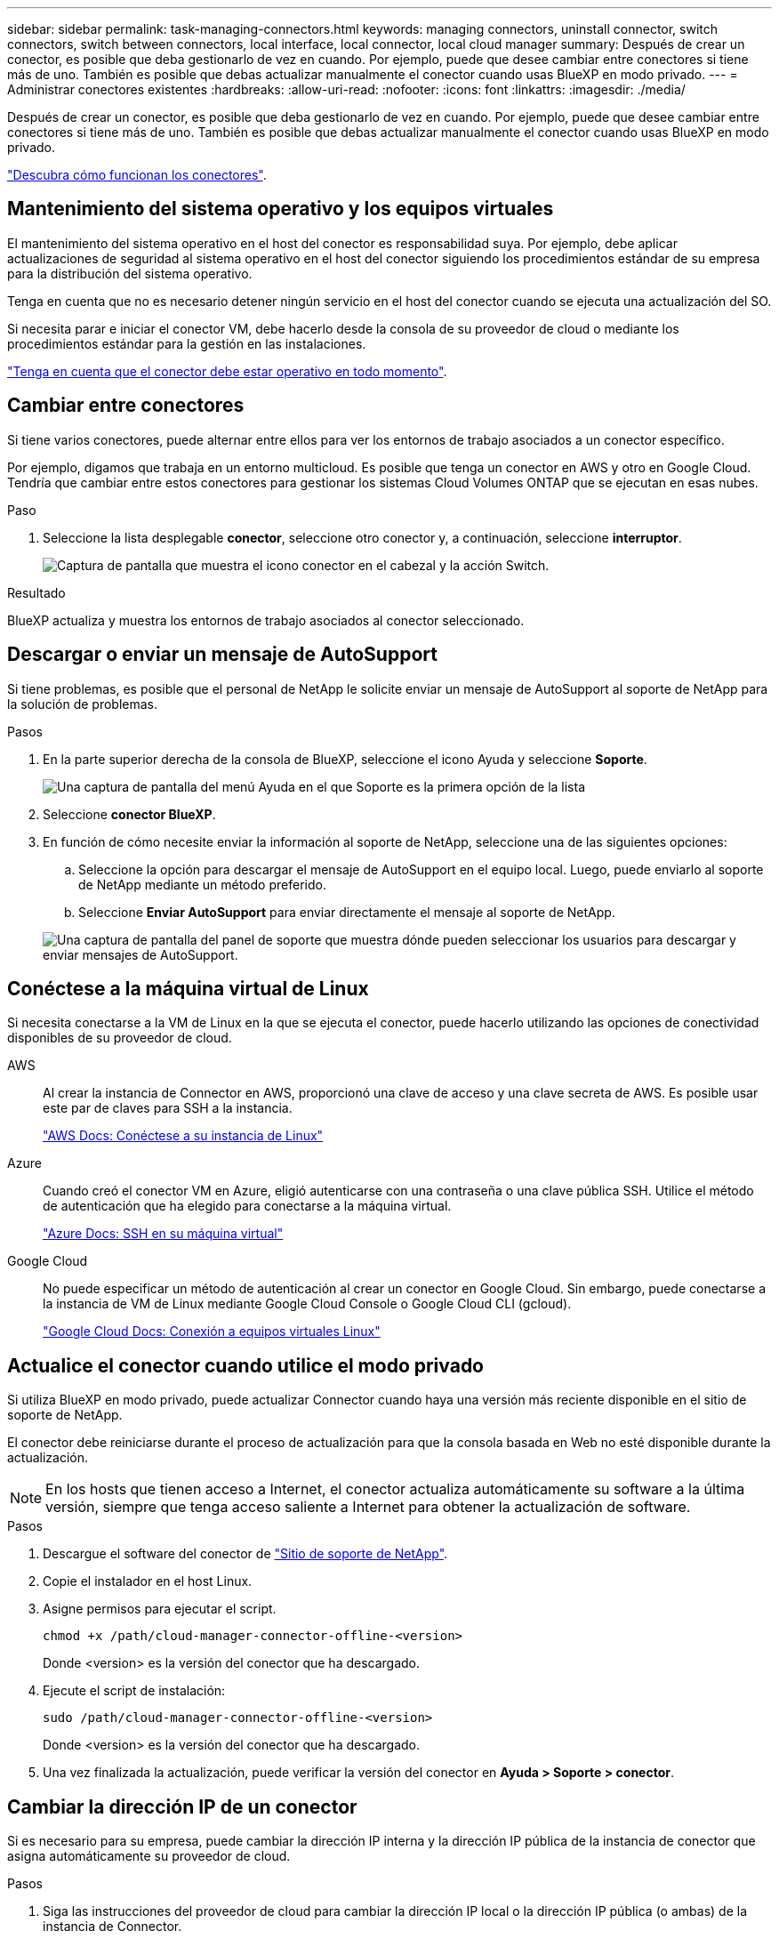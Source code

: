 ---
sidebar: sidebar 
permalink: task-managing-connectors.html 
keywords: managing connectors, uninstall connector, switch connectors, switch between connectors, local interface, local connector, local cloud manager 
summary: Después de crear un conector, es posible que deba gestionarlo de vez en cuando. Por ejemplo, puede que desee cambiar entre conectores si tiene más de uno. También es posible que debas actualizar manualmente el conector cuando usas BlueXP en modo privado. 
---
= Administrar conectores existentes
:hardbreaks:
:allow-uri-read: 
:nofooter: 
:icons: font
:linkattrs: 
:imagesdir: ./media/


[role="lead"]
Después de crear un conector, es posible que deba gestionarlo de vez en cuando. Por ejemplo, puede que desee cambiar entre conectores si tiene más de uno. También es posible que debas actualizar manualmente el conector cuando usas BlueXP en modo privado.

link:concept-connectors.html["Descubra cómo funcionan los conectores"].



== Mantenimiento del sistema operativo y los equipos virtuales

El mantenimiento del sistema operativo en el host del conector es responsabilidad suya. Por ejemplo, debe aplicar actualizaciones de seguridad al sistema operativo en el host del conector siguiendo los procedimientos estándar de su empresa para la distribución del sistema operativo.

Tenga en cuenta que no es necesario detener ningún servicio en el host del conector cuando se ejecuta una actualización del SO.

Si necesita parar e iniciar el conector VM, debe hacerlo desde la consola de su proveedor de cloud o mediante los procedimientos estándar para la gestión en las instalaciones.

link:concept-connectors.html#connectors-must-be-operational-at-all-times["Tenga en cuenta que el conector debe estar operativo en todo momento"].



== Cambiar entre conectores

Si tiene varios conectores, puede alternar entre ellos para ver los entornos de trabajo asociados a un conector específico.

Por ejemplo, digamos que trabaja en un entorno multicloud. Es posible que tenga un conector en AWS y otro en Google Cloud. Tendría que cambiar entre estos conectores para gestionar los sistemas Cloud Volumes ONTAP que se ejecutan en esas nubes.

.Paso
. Seleccione la lista desplegable *conector*, seleccione otro conector y, a continuación, seleccione *interruptor*.
+
image:screenshot_connector_switch.gif["Captura de pantalla que muestra el icono conector en el cabezal y la acción Switch."]



.Resultado
BlueXP actualiza y muestra los entornos de trabajo asociados al conector seleccionado.



== Descargar o enviar un mensaje de AutoSupport

Si tiene problemas, es posible que el personal de NetApp le solicite enviar un mensaje de AutoSupport al soporte de NetApp para la solución de problemas.

.Pasos
. En la parte superior derecha de la consola de BlueXP, seleccione el icono Ayuda y seleccione *Soporte*.
+
image:screenshot-help-support.png["Una captura de pantalla del menú Ayuda en el que Soporte es la primera opción de la lista"]

. Seleccione *conector BlueXP*.
. En función de cómo necesite enviar la información al soporte de NetApp, seleccione una de las siguientes opciones:
+
.. Seleccione la opción para descargar el mensaje de AutoSupport en el equipo local. Luego, puede enviarlo al soporte de NetApp mediante un método preferido.
.. Seleccione *Enviar AutoSupport* para enviar directamente el mensaje al soporte de NetApp.


+
image:screenshot-connector-autosupport.png["Una captura de pantalla del panel de soporte que muestra dónde pueden seleccionar los usuarios para descargar y enviar mensajes de AutoSupport."]





== Conéctese a la máquina virtual de Linux

Si necesita conectarse a la VM de Linux en la que se ejecuta el conector, puede hacerlo utilizando las opciones de conectividad disponibles de su proveedor de cloud.

AWS:: Al crear la instancia de Connector en AWS, proporcionó una clave de acceso y una clave secreta de AWS. Es posible usar este par de claves para SSH a la instancia.
+
--
https://docs.aws.amazon.com/AWSEC2/latest/UserGuide/AccessingInstances.html["AWS Docs: Conéctese a su instancia de Linux"^]

--
Azure:: Cuando creó el conector VM en Azure, eligió autenticarse con una contraseña o una clave pública SSH. Utilice el método de autenticación que ha elegido para conectarse a la máquina virtual.
+
--
https://docs.microsoft.com/en-us/azure/virtual-machines/linux/mac-create-ssh-keys#ssh-into-your-vm["Azure Docs: SSH en su máquina virtual"^]

--
Google Cloud:: No puede especificar un método de autenticación al crear un conector en Google Cloud. Sin embargo, puede conectarse a la instancia de VM de Linux mediante Google Cloud Console o Google Cloud CLI (gcloud).
+
--
https://cloud.google.com/compute/docs/instances/connecting-to-instance["Google Cloud Docs: Conexión a equipos virtuales Linux"^]

--




== Actualice el conector cuando utilice el modo privado

Si utiliza BlueXP en modo privado, puede actualizar Connector cuando haya una versión más reciente disponible en el sitio de soporte de NetApp.

El conector debe reiniciarse durante el proceso de actualización para que la consola basada en Web no esté disponible durante la actualización.


NOTE: En los hosts que tienen acceso a Internet, el conector actualiza automáticamente su software a la última versión, siempre que tenga acceso saliente a Internet para obtener la actualización de software.

.Pasos
. Descargue el software del conector de https://mysupport.netapp.com/site/products/all/details/cloud-manager/downloads-tab["Sitio de soporte de NetApp"^].
. Copie el instalador en el host Linux.
. Asigne permisos para ejecutar el script.
+
[source, cli]
----
chmod +x /path/cloud-manager-connector-offline-<version>
----
+
Donde <version> es la versión del conector que ha descargado.

. Ejecute el script de instalación:
+
[source, cli]
----
sudo /path/cloud-manager-connector-offline-<version>
----
+
Donde <version> es la versión del conector que ha descargado.

. Una vez finalizada la actualización, puede verificar la versión del conector en *Ayuda > Soporte > conector*.




== Cambiar la dirección IP de un conector

Si es necesario para su empresa, puede cambiar la dirección IP interna y la dirección IP pública de la instancia de conector que asigna automáticamente su proveedor de cloud.

.Pasos
. Siga las instrucciones del proveedor de cloud para cambiar la dirección IP local o la dirección IP pública (o ambas) de la instancia de Connector.
. Si ha cambiado la dirección IP pública y necesita conectarse a la interfaz de usuario local que se ejecuta en el conector, reinicie la instancia del conector para registrar la nueva dirección IP con BlueXP.
. Si cambió la dirección IP privada, actualice la ubicación de copia de seguridad de los archivos de configuración de Cloud Volumes ONTAP para que las copias de seguridad se envíen a la nueva dirección IP privada del conector.
+
.. Ejecute el siguiente comando desde la interfaz de línea de comandos de Cloud Volumes ONTAP para quitar el destino de backup actual:
+
[source, cli]
----
system configuration backup settings modify -destination ""
----
.. Vaya a BlueXP y abra el entorno de trabajo.
.. Seleccione el menú y seleccione *Avanzado > copias de seguridad de configuración*.
.. Seleccione *establecer destino de copia de seguridad*.






== Editar los URI de un conector

Agregue y elimine el identificador uniforme de recursos (URI) de un conector.

.Pasos
. Seleccione la lista desplegable *conector* del encabezado BlueXP.
. Seleccione *gestionar conectores*.
. Seleccione el menú de acción de un conector y seleccione *Editar URIs*.
. Agregue y elimine URIs y, a continuación, seleccione *aplicar*.




== Solucione los fallos de descarga al utilizar una puerta de enlace NAT de Google Cloud

El conector descarga automáticamente las actualizaciones de software de Cloud Volumes ONTAP. La descarga puede fallar si la configuración utiliza una puerta de enlace de NAT de Google Cloud. Puede corregir este problema limitando el número de partes en las que se divide la imagen de software. Este paso se debe completar mediante la API de BlueXP.

.Paso
. Envíe una solicitud PUT a /occm/config con el siguiente JSON como cuerpo:
+
[source]
----
{
  "maxDownloadSessions": 32
}
----
+
El valor para _maxDownloadSessions_ puede ser 1 o cualquier entero mayor que 1. Si el valor es 1, la imagen descargada no se dividirá.

+
Tenga en cuenta que 32 es un valor de ejemplo. El valor que debe utilizar depende de la configuración de NAT y del número de sesiones que puede tener simultáneamente.



https://docs.netapp.com/us-en/bluexp-automation/cm/api_ref_resources.html#occmconfig["Obtenga más información acerca de la llamada a la API /occm/config"^]



== Quitar conectores de BlueXP

Si un conector está inactivo, puede eliminarlo de la lista de conectores de BlueXP. Puede hacerlo si ha eliminado la máquina virtual conector o si ha desinstalado el software conector.

Tenga en cuenta lo siguiente sobre la extracción de un conector:

* Esta acción no elimina la máquina virtual.
* Esta acción no se puede revertir--una vez que se quita un conector de BlueXP, no se puede volver a agregar.


.Pasos
. Seleccione la lista desplegable *conector* del encabezado BlueXP.
. Seleccione *gestionar conectores*.
. Seleccione el menú de acción de un conector inactivo y seleccione *Quitar conector*.
+
image:screenshot_connector_remove.gif["Captura de pantalla del widget conector en la que puede eliminar un conector inactivo."]

. Introduzca el nombre del conector que desea confirmar y, a continuación, seleccione *Quitar*.


.Resultado
BlueXP quita el conector de sus registros.



== Desinstale el software del conector

Desinstale el software del conector para solucionar problemas o para quitar el software del host de forma permanente. Los pasos que debe seguir dependen de si ha instalado el conector en un host que tenga acceso a Internet o un host en una red restringida que no tenga acceso a Internet.



=== Desinstale desde un host con acceso a Internet

El conector en línea incluye una secuencia de comandos de desinstalación que puede utilizar para desinstalar el software.

.Paso
. Desde el host Linux, ejecute el script de desinstalación:
+
[source, cli]
----
/opt/application/netapp/service-manager-2/uninstall.sh [silent]
----
+
_silent_ ejecuta la secuencia de comandos sin que se le solicite confirmación.





=== Desinstale desde un host sin acceso a Internet

Use estos comandos si descargó el software del conector del sitio de soporte de NetApp y lo instaló en una red restringida que no tiene acceso a Internet.

.Paso
. Desde el host Linux, ejecute los siguientes comandos:
+
[source, cli]
----
docker-compose -f /opt/application/netapp/ds/docker-compose.yml down -v
rm -rf /opt/application/netapp/ds
----

